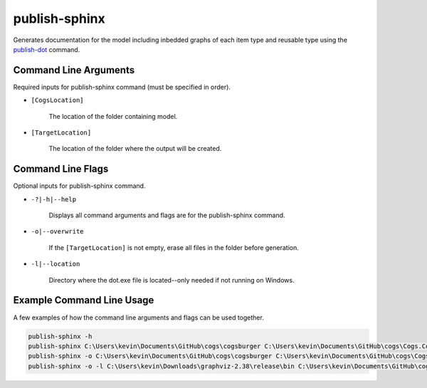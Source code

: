 publish-sphinx
~~~~~~~~~~~~~~
Generates documentation for the model including inbedded graphs of each item type and reusable type using the `publish-dot <../publish-dot/index.html>`_ command.

Command Line Arguments
----------------------
Required inputs for publish-sphinx command (must be specified in order).

* ``[CogsLocation]`` 

    The location of the folder containing model.

* ``[TargetLocation]`` 

    The location of the folder where the output will be created.

Command Line Flags
----------------------
Optional inputs for publish-sphinx command.

* ``-?|-h|--help``

    Displays all command arguments and flags are for the publish-sphinx command.

* ``-o|--overwrite``

    If the ``[TargetLocation]`` is not empty, erase all files in the folder before generation.

* ``-l|--location``

    Directory where the dot.exe file is located--only needed if not running on Windows.

Example Command Line Usage
--------------------------
A few examples of how the command line arguments and flags can be used together.

.. code-block:: console

    publish-sphinx -h
    publish-sphinx C:\Users\kevin\Documents\GitHub\cogs\cogsburger C:\Users\kevin\Documents\GitHub\cogs\Cogs.Console\out
    publish-sphinx -o C:\Users\kevin\Documents\GitHub\cogs\cogsburger C:\Users\kevin\Documents\GitHub\cogs\Cogs.Console\out
    publish-sphinx -o -l C:\Users\kevin\Downloads\graphviz-2.38\release\bin C:\Users\kevin\Documents\GitHub\cogs\cogsburger C:\Users\kevin\Documents\GitHub\cogs\Cogs.Console\out
